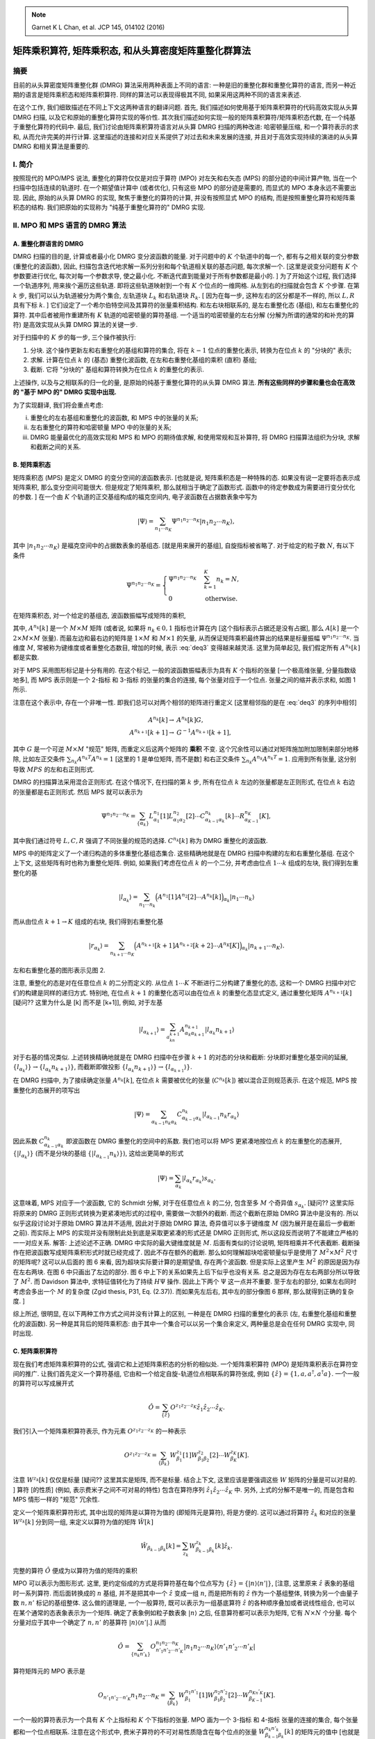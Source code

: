 
.. only:: html

    .. math::
        \renewenvironment{equation*}
        {\begin{equation}\begin{aligned}}
        {\end{aligned}\end{equation}}
        \renewcommand{\gg}{>\!\!>}
        \renewcommand{\ll}{<\!\!<}
        \newcommand{\I}{\mathrm{i}}
        \newcommand{\D}{\mathrm{d}}
        \renewcommand{\C}{\mathrm{C}}
        \newcommand{\dt}{\frac{\D}{\D t}}
        \newcommand{\E}{\mathrm{e}}
        \renewcommand{\bm}{\boldsymbol}
        \require{mediawiki-texvc}

.. note::
    Garnet K L Chan, et al. JCP 145, 014102 (2016)

矩阵乘积算符, 矩阵乘积态, 和从头算密度矩阵重整化群算法
=======================================================

摘要
----

目前的从头算密度矩阵重整化群 (DMRG) 算法采用两种表面上不同的语言: 一种是旧的重整化群和重整化算符的语言, 而另一种近期的语言是矩阵乘积态和矩阵乘积算符. 同样的算法可以表现得极其不同, 如果采用这两种不同的语言来表述.

在这个工作, 我们细致描述在不同上下文这两种语言的翻译问题. 首先, 我们描述如何使用基于矩阵乘积算符的代码高效实现从头算 DMRG 扫描, 以及它和原始的重整化算符实现的等价性. 其次我们描述如何实现一般的矩阵乘积算符/矩阵乘积态代数, 在一个纯基于重整化算符的代码中. 最后, 我们讨论由矩阵乘积算符语言对从头算 DMRG 扫描的两种改进: 哈密顿量压缩, 和一个算符表示的求和, 从而允许完美的并行计算. 这里描述的连接和对应关系提供了对过去和未来发展的连接, 并且对于高效实现持续的演进的从头算 DMRG 和相关算法是重要的.

I. 简介
-------

按照现代的 MPO/MPS 说法, 重整化的算符仅仅是对应于算符 (MPO) 对左矢和右矢态 (MPS) 的部分迹的中间计算产物, 当在一个扫描中包括连续的轨道时. 在一个期望值计算中 (或者优化), 只有这些 MPO 的部分迹是需要的, 而显式的 MPO 本身永远不需要出现. 因此, 原始的从头算 DMRG 的实现, 聚焦于重整化的算符的计算, 并没有按照显式 MPO 的结构, 而是按照重整化算符和矩阵乘积态的结构. 我们把原始的实现称为 "纯基于重整化算符的" DMRG 实现.

II. MPO 和 MPS 语言的 DMRG 算法
-------------------------------

A. 重整化群语言的 DMRG
^^^^^^^^^^^^^^^^^^^^^^

DMRG 扫描的目的是, 计算或者最小化 DMRG 变分波函数的能量. 对于问题中的 :math:`K` 个轨道中的每一个, 都有与之相关联的变分参数 (重整化的波函数), 因此, 扫描包含迭代地求解一系列分别和每个轨道相关联的基态问题, 每次求解一个. [这里是说变分问题有 :math:`K` 个参数要进行优化, 每次对每一个参数求导, 使之最小化. 不断迭代直到能量对于所有参数都是最小的. ] 为了开始这个过程, 我们选择一个轨道序列, 用来挨个遍历这些轨道. 即将这些轨道映射到一个有 :math:`K` 个位点的一维网格. 从左到右的扫描就会包含 :math:`K` 个步骤. 在第 :math:`k` 步, 我们可以认为轨道被分为两个集合, 左轨道块 :math:`L_k` 和右轨道块 :math:`R_k`. [ 因为在每一步, 这种左右的区分都是不一样的, 所以 :math:`L,R` 具有下标 :math:`k`. ] 它们设定了一个希尔伯特空间及其算符的张量乘积结构. 和左右块相联系的, 是左右重整化态 (基组), 和左右重整化的算符. 其中后者被用作重建所有 :math:`K` 轨道的哈密顿量的算符基组. 一个适当的哈密顿量的左右分解 (分解为所谓的通常的和补充的算符) 是高效实现从头算 DMRG 算法的关键一步.

对于扫描中的 :math:`K` 步的每一步, 三个操作被执行:

1. 分块. 这个操作更新左和右重整化的基组和算符的集合, 将在 :math:`k - 1` 位点的重整化表示, 转换为在位点 :math:`k` 的 "分块的" 表示;
2. 求解. 计算在位点 :math:`k` 的 (基态) 重整化波函数, 在左和右重整化基组的乘积 (直积) 基组;
3. 截断. 它将 "分块的" 基组和算符转换为在位点 :math:`k` 的重整化的表示.

上述操作, 以及与之相联系的归一化的量, 是原始的纯基于重整化算符的从头算 DMRG 算法. **所有这些同样的步骤和量也会在高效的 "基于 MPO 的" DMRG 实现中出现.**

为了实现翻译, 我们将会重点考虑:

(i)   重整化的左右基组和重整化的波函数, 和 MPS 中的张量的关系;
(ii)  左右重整化的算符和哈密顿量 MPO 中的张量的关系;
(iii) DMRG 能量最优化的高效实现和 MPS 和 MPO 的期待值求解, 和使用常规和互补算符, 将 DMRG 扫描算法组织为分块, 求解和截断之间的关系.

B. 矩阵乘积态
^^^^^^^^^^^^^

矩阵乘积态 (MPS) 是定义 DMRG 的变分空间的波函数表示. [也就是说, 矩阵乘积态是一种特殊的态. 如果没有说一定要将态表示成矩阵乘积, 那么变分空间可能很大. 但是规定了矩阵乘积, 那么就相当于确定了函数形式. 函数中的待定参数成为需要进行变分优化的参数. ] 在一个由 :math:`K` 个轨道的正交基组构成的福克空间内, 电子波函数在占据数表象中写为

.. math::
    |\Psi\rangle = \sum_{n_1 \cdots n_K} \Psi^{n_1 n_2 \cdots n_K} |n_1 n_2 \cdots n_K \rangle,

其中 :math:`|n_1n_2\cdots n_K \rangle` 是福克空间中的占据数表象的基组态. [就是用来展开的基组], 自旋指标被省略了. 对于给定的粒子数 :math:`N`, 有以下条件

.. math::
    \Psi^{n_1 n_2 \cdots n_K} = \begin{cases} \Psi^{n_1 n_2 \cdots n_K} & \sum_{k=1}^K n_k = N, \\ 0 & \text{otherwise.} \end{cases}

在矩阵乘积态, 对一个给定的基组态, 波函数振幅写成矩阵的乘积, 

.. math::
    \Psi^{n_1n_2\cdots n_K} = \sum_{\{\alpha_k\}} A_{\alpha_1}^{n_1}[1] A_{\alpha_1\alpha_2}^{n_2}[2] \cdots A_{\alpha_{K-1}}^{n_K}[K],
    :label: deq3

其中, :math:`A^{n_k}[k]` 是一个 :math:`M\times M` 矩阵 (或者说, 如果将 :math:`n_k \in {0,1}` 指标也计算在内 [这个指标表示占据还是没有占据], 那么 :math:`A[k]` 是一个 :math:`2\times M \times M` 张量). 而最左边和最右边的矩阵是 :math:`1\times M` 和 :math:`M \times 1` 的矢量, 从而保证矩阵乘积最终算出的结果是标量振幅 :math:`\Psi^{n_1n_2\cdots n_K}`. 当维度 :math:`M`, 常被称为键维度或者重整化态数目, 增加的时候, 表示 :eq:`deq3` 变得越来越灵活. 这里为简单起见, 我们假定所有 :math:`A^{n_k}[k]` 都是实数.

对于 MPS 采用图形标记是十分有用的. 在这个标记, 一般的波函数振幅表示为具有 :math:`K` 个指标的张量 [一个极高维张量, 分量指数级地多], 而 MPS 表示则是一个 2-指标 和 3-指标 的张量的集合的连接, 每个张量对应于一个位点. 张量之间的缩并表示求和, 如图 1 所示.

.. tikz::
    \node[left] at (4, 0) {$\Psi^{n_1n_2\cdots n_K} \equiv$};
    \draw[line width=5pt] (5, -1) -- (11, -1);
    \draw (5, -1) -- (5, 0) node[above] {$n_1$};
    \draw (6, -1) -- (6, 0) node[above] {$n_2$};
    \draw (7, -1) -- (7, 0);
    \draw (8, -1) -- (8, 0) node[above] {$\cdots$};
    \draw (9, -1) -- (9, 0) node[above] {$\cdots$};
    \draw (10, -1) -- (10, 0);
    \draw (11, -1) -- (11, 0) node[above] {$n_K$};
    \node[left] at (0, -1) {(i)};
    \node[left] at (0, -3) {(ii)};
    \node[left] at (4, -2) {$\sum_{\{\alpha_k\}} A_{\alpha_1}^{n_1}[1] A_{\alpha_1\alpha_2}^{n_2}[2] \cdots A_{\alpha_{K-1}}^{n_K}[K] \equiv$};
    \fill (5, -3) circle (0.2) node[below right] {$\alpha_1$};
    \fill (6, -3) circle (0.2) node[below right] {$\alpha_2$};
    \fill (7, -3) circle (0.2) node[below right] {$\cdots$};
    \fill (8, -3) circle (0.2);
    \fill (9, -3) circle (0.2) node[below right] {$\cdots$};
    \fill (10, -3) circle (0.2) node[below right] {$\alpha_{K-1}$};
    \fill (11, -3) circle (0.2);
    \draw (5, -3) -- (5, -2) node[above] {$n_1$};
    \draw (6, -3) -- (6, -2) node[above] {$n_2$};
    \draw (7, -3) -- (7, -2);
    \draw (8, -3) -- (8, -2) node[above] {$\cdots$};
    \draw (9, -3) -- (9, -2) node[above] {$\cdots$};
    \draw (10, -3) -- (10, -2);
    \draw (11, -3) -- (11, -2) node[above] {$n_K$};
    \draw (5, -3) -- (11, -3);

注意在这个表示中, 存在一个非唯一性. 即我们总可以对两个相邻的矩阵进行重定义 [这里相邻指的是在 :eq:`deq3` 的序列中相邻]

.. math::
    A^{n_k}[k] \to&\ A^{n_k}[k]G, \\
    A^{n_{k+1}}[k+1] \to&\ G^{-1} A^{n_{k+1}}[k+1],

其中 :math:`G` 是一个可逆 :math:`M\times M` "规范" 矩阵, 而重定义后这两个矩阵的 **乘积** 不变. 这个冗余性可以通过对矩阵施加附加限制来部分地移除, 比如左正交条件 :math:`\sum_{n_k} A^{n_k T}A^{n_k} = 1` [这里的 1 是单位矩阵, 而不是数] 和右正交条件 :math:`\sum_{n_k} A^{n_k}A^{n_k T} = 1`. 应用到所有张量, 这分别导致 :math:`MPS` 的左和右正则形式.

DMRG 的扫描算法采用混合正则形式. 在这个情况下, 在扫描的第 :math:`k` 步, 所有在位点 :math:`k` 左边的张量都是左正则形式, 在位点 :math:`k` 右边的张量都是右正则形式. 然后 MPS 就可以表示为

.. math::
    \Psi^{n_1n_2\cdots n_K} = \sum_{\{\alpha_k\}} L_{\alpha_1}^{n_1}[1] L_{\alpha_1\alpha_2}^{n_2}[2] \cdots
        C_{\alpha_{k-1}\alpha_k}^{n_k}[k] \cdots R_{\alpha_{K-1}}^{n_K}[K],
    
其中我们通过符号 :math:`L, C, R` 强调了不同张量的规范的选择. :math:`C^{n_k}[k]` 称为 DMRG 重整化的波函数.

MPS 中的矩阵定义了一个递归构造的多体重整化基组态集合. 这些精确地就是在 DMRG 扫描中构建的左和右重整化基组. 在这个上下文, 这些矩阵有时也称为重整化矩阵. 例如, 如果我们考虑在位点 :math:`k` 的一个二分, 并考虑由位点 :math:`1\cdots k` 组成的左块, 我们得到左重整化的基

.. math::
    |l_{\alpha_k}\rangle = \sum_{n_1\cdots n_k} \Big( A^{n_1}[1] A^{n_2}[2] \cdots A^{n_k}[k] \Big)_{\alpha_k} | n_1 \cdots n_k \rangle

而从由位点 :math:`k+1\to K` 组成的右块, 我们得到右重整化基

.. math::
    |r_{\alpha_k}\rangle = \sum_{n_{k+1}\cdots n_K} \Big( A^{n_{k+1}}[k+1] A^{n_{k+2}}[k + 2] \cdots A^{n_K}[K] \Big)_{\alpha_k} | n_{k+1} \cdots n_K \rangle.

左和右重整化基的图形表示见图 2.

.. tikz::
    \node[left] at (4, 0) {$|l_{\alpha_k}\rangle = $};
    \draw (5, -1) -- (9.5, -1) node[right] {$\alpha_k$};
    \draw (5, -1) -- (5, 0) node[above] {$|n_1\rangle$};
    \draw (6, -1) -- (6, 0) node[above] {$|n_2\rangle$};
    \draw (7, -1) -- (7, 0);
    \draw (8, -1) -- (8, 0) node[above] {$\cdots$};
    \draw (9, -1) -- (9, 0) node[above] {$|n_k\rangle$};
    \fill (5, -1) circle (0.2);
    \fill (6, -1) circle (0.2);
    \fill (7, -1) circle (0.2);
    \fill (8, -1) circle (0.2);
    \fill (9, -1) circle (0.2);
    \begin{scope}[shift={(0, -2)}]
        \node[left] at (4, 0) {$|r_{\alpha_k}\rangle = $};
        \draw (5.5, -1)  node[left] {$\alpha_k$} -- (10, -1);
        \draw (6, -1) -- (6, 0) node[above] {$|n_{k+1}\rangle$};
        \draw (7, -1) -- (7, 0) node[above] {$|n_{k+2}\rangle$};
        \draw (8, -1) -- (8, 0);
        \draw (9, -1) -- (9, 0) node[above] {$\cdots$};
        \draw (10, -1) -- (10, 0) node[above] {$|n_K\rangle$};
        \fill (6, -1) circle (0.2);
        \fill (7, -1) circle (0.2);
        \fill (8, -1) circle (0.2);
        \fill (9, -1) circle (0.2);
        \fill (10, -1) circle (0.2);
    \end{scope}

注意, 重整化的态是对在任意位点 :math:`k` 的二分而定义的. 从位点 :math:`1\cdots K` 不断进行二分构建了重整化的态, 这和一个 DMRG 扫描中对它们的构建是同样的递归方式. 特别地, 在位点 :math:`k+1` 的重整化态可以由在位点 :math:`k` 的重整化态显式定义, 通过重整化矩阵 :math:`A^{n_{k+1}}[k]` [疑问?? 这里为什么是 [k] 而不是 [k+1]], 例如, 对于左基

.. math::
    | l_{\alpha_{k+1}} \rangle = \sum_{a_kn_{k+1}} A_{\alpha_k \alpha_{k+1}}^{n_{k+1}} |l_{\alpha_k}n_{k+1}\rangle

对于右基的情况类似. 上述转换精确地就是在 DMRG 扫描中在步骤 :math:`k+1` 的对态的分块和截断: 分块即对重整化基空间的延展, :math:`\{ l_{\alpha_k} \rangle \} \to \{ l_{\alpha_k} n_{k+1} \rangle \}`, 而截断即做投影 :math:`\{ l_{\alpha_k} n_{k+1} \rangle \} \to \{ l_{\alpha_{k+1}} \rangle \}`.

在 DMRG 扫描中, 为了接续确定张量 :math:`A^{n_k}[k]`, 在位点 :math:`k` 需要被优化的张量 (:math:`C^{n_k}[k]`) 被以混合正则规范表示. 在这个规范, MPS 按重整化的态展开的项写出

.. math::
    |\Psi\rangle = \sum_{\alpha_{k-1}n_k\alpha_k} C_{\alpha_{k-1}\alpha_k}^{n_k} |l_{\alpha_{k-1}}n_k r_{\alpha_k}\rangle

因此系数 :math:`C_{\alpha_{k-1}\alpha_k}^{n_k}` 即波函数在 DMRG 重整化的空间中的系数. 我们也可以将 MPS 更紧凑地按位点 :math:`k` 的左重整化的态展开, :math:`\{|l_{\alpha_k}\rangle\}` (而不是分块的基组 :math:`\{|l_{\alpha_{k-1}}n_k\rangle\}`), 这给出更简单的形式

.. math::
    |\Psi\rangle = \sum_{\alpha_k} | l_{\alpha_k} r_{\alpha_k} \rangle s_{\alpha_k}.

这意味着, MPS 对应于一个波函数, 它的 Schmidt 分解, 对于在任意位点 :math:`k` 的二分, 包含至多 :math:`M` 个奇异值 :math:`s_{\alpha_k}`. [疑问?? 这里实际将原来的 DMRG 正则形式转换为更紧凑地形式的过程中, 需要做一次额外的截断. 而这个截断在原始 DMRG 算法中是没有的. 所以似乎这段讨论对于原始 DMRG 算法并不适用, 因此对于原始 DMRG 算法, 奇异值可以多于键维度 :math:`M` (因为展开是在最后一步截断之前). 而实际上 MPS 的实现并没有限制此处到底是采取更紧凑的形式还是 DMRG 正则形式, 所以这段反而说明了不能建立严格的一一对应关系. 解答: 上述论述不正确. DMRG 中实际的最大键维度就是 :math:`M`. 后面有类似的讨论说明, 矩阵相乘并不代表截断. 截断操作在把波函数写成矩阵乘积形式时就已经完成了. 因此不存在额外的截断. 那么如何理解超块哈密顿量似乎是使用了 :math:`M^2 \times M^2` 尺寸的矩阵呢? 这可以从后面的 图 6 来看, 因为超块实际要计算的是期望值, 存在两个波函数. 但是实际上这里产生 :math:`M^2` 的原因是因为存在左右两块. 在图 6 中只画出了左边的部分. 图 6 中上下的关系如果先上后下似乎也没有关系. 总之是因为存在左右两部分所以导致了 :math:`M^2`. 而 Davidson 算法中, 求特征值转化为了持续 :math:`H\Psi` 操作. 因此上下两个 :math:`\Psi` 这一点并不重要. 至于左右的部分, 如果左右同时考虑会多出一个 :math:`M` 的复杂度 (Zgid thesis, P31, Eq. (2.37)). 而如果先左后右, 其中左的部分像图 6 那样, 那么就得到正确的复杂度. ]

综上所述, 很明显, 在以下两种工作方式之间并没有计算上的区别, 一种是在 DMRG 扫描的重整化的表示 (左, 右重整化基组和重整化的波函数). 另一种是其背后的矩阵乘积态: 由于其中一个集合可以以另一个集合来定义, 两种量总是会在任何 DMRG 实现中, 同时出现.

C. 矩阵乘积算符
^^^^^^^^^^^^^^^

现在我们考虑矩阵乘积算符的公式, 强调它和上述矩阵乘积态的分析的相似处. 一个矩阵乘积算符 (MPO) 是矩阵乘积表示在算符空间的推广. 让我们首先定义一个算符基组, 它由和一个给定自旋-轨道位点相联系的算符张成, 例如 :math:`\{ \hat{z} \} = \{ 1, a, a^\dagger, a^\dagger a \}`. 一个一般的算符可以写成展开式

.. math::
    \hat{O} = \sum_{\{ \hat{z} \}} O^{z_1z_2\cdots z_K} \hat{z}_1 \hat{z}_2 \cdots \hat{z}_K.

我们引入一个矩阵乘积算符表示, 作为元素 :math:`O^{z_1z_2\cdots z_K}` 的一种表示

.. math::
    O^{z_1z_2\cdots z_K} = \sum_{\{ \beta_k \}} W_{\beta_1}^{z_1} [1] W_{\beta_1\beta_2}^{z_2} [2] \cdots W_{\beta_K}^{z_K} [K].

注意 :math:`W^{z_k}[k]` 仅仅是标量 [疑问?? 这里其实是矩阵, 而不是标量. 结合上下文, 这里应该是要强调这些 :math:`W` 矩阵的分量是可以对易的. ] 算符 [的性质] (例如, 表示费米子之间不可对易的特性) 包含在算符序列 :math:`\hat{z}_1\hat{z}_2\cdots \hat{z}_K` 中. 另外, 上式的分解不是唯一的, 而是包含和 MPS 情形一样的 "规范" 冗余性.

定义一个矩阵乘积算符形式, 其中出现的矩阵是以算符为值的 (即矩阵元是算符), 将是方便的. 这可以通过将算符 :math:`\hat{z}_k` 和对应的张量 :math:`W^{z_k}[k]` 分到同一组, 来定义以算符为值的矩阵 :math:`\hat{W}[k]`

.. math::
    \hat{W}_{\beta_{k-1}\beta_k}[k] = \sum_{z_k} W_{\beta_{k-1}\beta_k}^{z_k}[k]\hat{z}_k.

完整的算符 :math:`\hat{O}` 便成为以算符为值的矩阵的乘积

.. math::
    \hat{O} = \hat{W}[1]\hat{W}[2]\hat{W}[K].
    :label: deq15

MPO 可以表示为图形形式. 这里, 更约定俗成的方式是将算符基在每个位点写为 :math:`\{ \hat{z} \} = \{ |n\rangle\langle n'| \}`, [注意, 这里原来 :math:`\hat{z}` 表象的基组时一系列算符. 而后面转换成的 :math:`n` 基组, 并不是把其中一个 :math:`\hat{z}` 变成一组 :math:`n`, 而是把所有的 :math:`\hat{z}` 作为一个基组整体, 转换为另一个由量子数 :math:`n,n'` 标记的基组整体. 这么做的道理是, 一个一般算符, 既可以表示为一组基底算符 :math:`\hat{z}` 的各种顺序叠加或者说线性组合, 也可以在某个通常的态表象表示为一个矩阵. 确定了表象例如粒子数表象 :math:`|n\rangle` 之后, 任意算符都可以表示为矩阵, 它有 :math:`N \times N` 个分量. 每个分量对应于其中一个确定了 :math:`n, n'` 的基算符 :math:`|n\rangle\langle n'|`.] 从而

.. math::
    \hat{O} = \sum_{\{n_k n'_k \} }O_{n'_1n'_2\cdots n'_K}^{n_1n_2\cdots n_K} |n_1n_2\cdots n_K\rangle \langle n'_1n'_2\cdots n'_K|

算符矩阵元的 MPO 表示是

.. math::
    O_{n'_1n'_2\cdots n'_K}{n_1n_2\cdots n_K} = \sum_{\{\beta_k\}} W_{\beta_1}^{n_1n'_1}[1] W_{\beta_1\beta_2}^{n_2n'_2}[2] \cdots
        W_{\beta_{K-1}}^{n_Kn'_K}[K].

一个一般的算符表示为一个具有 :math:`K` 个上指标和 :math:`K` 个下指标的张量. MPO 画为一个 3-指标 和 4-指标 张量的连接的集合, 每个张量都和一个位点相联系. 注意在这个形式中, 费米子算符的不可对易性质隐含在每个位点的张量 :math:`W_{\beta_{k-1}\beta_k}^{n_k n'_k}[k]` 的矩阵元的值中 [也就是说, 算符的不可对易性通过张量以 :math:`n` 指标的矩阵的不可对易性体现. ]

和 MPS 的情形类似, MPO 张量基于一个位点的二分定义多体算符的集合. 例如, 对于一个分割形成的包含位点 :math:`1\cdots k` 的左块, 我们定义对应的左算符 :math:`\hat{O}_{\beta_k}^L`

.. math::
    \hat{O}_{\beta_k}^L = \Big( \hat{W}[1] \hat{W}[2] \cdots \hat{W}[k] \Big)_{\beta_k}

而对于包含位点 :math:`k+1 \cdots K` 的右块, 我们定义右算符的集合 :math:`\hat{O}_{\beta_k}^R`

.. math::
    \hat{O}_{\beta_k}^R = \Big( \hat{W}[k+1] \hat{W}[k+2]\cdots \hat{W}[K]\Big)_{\beta_k}

利用左和右算符的集合, 对于任意分割的完整算符可以写成

.. math::
    \hat{O} = \sum_{\beta_k} \hat{O}_{\beta_k}^L \hat{O}_{\beta_k}^R.
    :label: deq20

注意, MPO 的键维度, 对于在位点 :math:`k` 的分割, 等于基于 :math:`\beta` 的求和中的项的数目.

对于上述的一个算符在位点 :math:`k` 的左右分解, 和在一个 DMRG 扫描中在第 :math:`k` 步的对一个算符的左右分解是完全同构的. 特别地, 重整化的左块算符 :math:`\bm{O}_{\beta_k}^L` 和重整化的右块算符 :math:`\bm{O}_{\beta_k}^R`, 在第 :math:`k` 步, 对应于 :math:`\hat{O}_{\beta_k}^L` 和 :math:`\hat{O}_{\beta_k}^R` 在左和右重整化基组的投影

.. math::
    [\bm{O}_{\beta_k}^L]_{\alpha_k \alpha'_k} =&\ \langle l_{\alpha_k} | \hat{O}_{\beta_k}^L | l_{\alpha'_k} \rangle, \\
    [\bm{O}_{\beta_k}^R]_{\alpha_k \alpha'_k} =&\ \langle r_{\alpha_k} | \hat{O}_{\beta_k}^R | r_{\alpha'_k} \rangle
    :label: deq21

这些重整化的左和右块算符, 当然, 是在纯基于重整化算符的 DMRG 实现中的主要计算中间量, 并且在一个基于 MPO 的实现中扮演同样的角色. 而一个算符的左右分解和重整化的左块和右块算符之间的关系, 在图 4 中显示. 我们将在 II E 重新回到他们在高效计算中扮演的角色的讨论.

.. tikz::
    \node[left] at (-2, 0) {$\hat{O} = $};
    \fill (0, 0) circle (0.2);
    \fill (1, 0) circle (0.2);
    \fill (2, 0) circle (0.2);
    \fill (3, 0) circle (0.2);
    \draw (0, 0) -- (3.5, 0) node[right] {$\beta_k$};
    \draw (0, -0.5) node[below] {$\langle n'_1|$} -- (0, 0.5) node[above] {$|n_1\rangle$};
    \draw (1, -0.5) node[below] {$\langle n'_2|$} -- (1, 0.5) node[above] {$|n_2\rangle$};
    \draw (2, -0.5) node[below] {$\cdots$} -- (2, 0.5) node[above] {$\cdots$};
    \draw (3, -0.5) node[below] {$\langle n'_k|$} -- (3, 0.5) node[above] {$|n_k\rangle$};
    \draw [decorate,decoration={brace,amplitude=10pt}] (3.5, -1.3) -- (0, -1.3) node[midway, below, yshift=-10pt]
        {$\sum_{\beta_k} \hat{O}_{\beta_k}^L$};
    \node[below] at (5, -2) {$\otimes$};
    \begin{scope}[shift={(6, 0)}]
        \fill (0, 0) circle (0.2);
        \fill (1, 0) circle (0.2);
        \fill (2, 0) circle (0.2);
        \draw (-0.5, 0) node[left] {$\beta_k$} -- (2, 0) ;
        \draw (0, -0.5) node[below] {$\langle n'_{k+1}|$} -- (0, 0.5) node[above] {$|n_{k+1}\rangle$};
        \draw (1, -0.5) node[below] {$\cdots$} -- (1, 0.5) node[above] {$\cdots$};
        \draw (2, -0.5) node[below] {$\langle n'_K|$} -- (2, 0.5) node[above] {$|n_K\rangle$};
    \draw [decorate,decoration={brace,amplitude=10pt}] (2, -1.3) -- (-0.5, -1.3) node[midway, below, yshift=-10pt]
        {$\hat{O}_{\beta_k}^R$};
    \end{scope}

.. tikz::
    \draw (0, 1) -- (3.6, 1) node[right] {$\alpha_k$};
    \draw (0, 0) -- (3.6, 0) node[right] {$\beta_k$};
    \draw (0, -1) -- (3.6, -1) node[right] {$\alpha'_k$};
    \draw (8, 1) -- (5.4, 1) node[left] {$\alpha_k$};
    \draw (8, 0) -- (5.4, 0) node[left] {$\beta_k$};
    \draw (8, -1) -- (5.4, -1) node[left] {$\alpha'_k$};
    \foreach \x in {0,...,3,6,7,8} {
        \draw (\x, 1) -- (\x, -1);
        \foreach \y in {1,0, -1} {
            \fill (\x, \y) circle (0.2);
        }
    }
    \node[below] at (1.5, -2) {$[\bm{O}_{\beta_k}^L]_{\alpha_k\alpha'_k}$};
    \node[below] at (6.5, -2) {$[\bm{O}_{\beta_k}^R]_{\alpha_k\alpha'_k}$};

对于一个给定的分割, 左和右算符显式地和在相邻分割的左和右算符相联系. 例如, 对左算符, 我们有

.. math::
    \hat{O}^L_{\beta_k} = \sum_{\beta_{k-1}} \hat{O}_{\beta_{k-1}}^L \hat{W}_{\beta_{k-1}\beta_k}[k],

其中, 我们可以将上式解释为一个矢量-矩阵乘积, 其中矢量是以算符为值的行矢量 :math:`\hat{O}^L` 而矩阵是以算符为值的矩阵 :math:`\hat{W}[k]`. [这里按照这个解释 :math:`\beta` 就是矩阵或者矢量的分量指标. ] 类似地, 对于右算符, 我们有

.. math::
    \hat{O}_{\beta_{k-1}}^R = \sum_{\beta_k} \hat{W}_{\beta_{k-1}\beta_k}[k] \hat{O}_{\beta_k}^R
    :label: deq23

它可以被视为矩阵-矢量乘积. 以上两式显式定义了将一个包含许多位点的块, 例如 :math:`1\cdots k-1`, 和一个相邻的块, 例如包含位点 :math:`1\cdots k` 的块, 相联系的递推规则. 这个过程递推地构建左和右算符, 在接续的块上. 这和 DMRG 扫描中逐位点的的分块过程是同构的. 唯一的区别是 上式中的算符 :math:`\hat{O}^R_{\beta_k}` 替换为了它们的矩阵表示 :math:`\bm{O}_{\beta_k}^R`. 因此我们将这些递推规则称为 "分块规则". 正如将在 II E 节提到的, 为了高效计算特征值, 我们应该事实上采用重整化算符 (即算符的矩阵表示) 正如在 DMRG 扫描中的那样. 而不是裸算符本身, 在分块过程中.

通常, 为了解释的目的, 以稍微不同的形式写出 :eq:`deq20` 中算符 :math:`\hat{O}` 的左右分解是方便的

.. math::
    \hat{O} = \hat{O}^{L_k} \otimes \hat{1}^{R_k} + \hat{1}^{L_k} \otimes \hat{O}^{R_k} + \sum_{\beta_k} \hat{o}_{\beta_k}^{L_k}
        \hat{o}_{\beta_k}^{R_k}.
    :label: deq24

我们引入了三种左和右算符项: 恒等算符 (:math:`\hat{1}^{L_k}` 或 :math:`\hat{1}^{R_k}`), 限制于作用于左或右块内部的位点的算符 :math:`\hat{O}` (:math:`\hat{O}^{L_k}` 或者 :math:`\hat{O}^{R_k}`), 以及表示在分块 :math:`k` 中表示左和右位点相互作用的项 (分别是 :math:`\hat{o}_{\beta_k}^{L_k}, \hat{o}_{\beta_k}^{R_k}`). [这里暗示了不存在和当前块所包含节点毫无关系的节点之间相互作用的项] 既然存在 3 种项, 那么在分块规则中出现的矩阵和矢量就有 :math:`(3\times 3)` 和 :math:`(3\times 1)` (或者 :math:`(1\times 3)`) 的分块结构 [这里是说分块结构, 而不是表示矩阵本身只有 3 个矩阵元]. 例如, :eq:`deq23` 成为

.. math::
    \begin{pmatrix} \hat{O}^{R_k} \\ \hat{o}^{R_k}_{\beta_k} \\ \hat{1}^{R_k} \end{pmatrix}
        = \begin{pmatrix} \hat{1}^k & \hat{C}^k & \hat{O}^k \\ 0 & \hat{A}^k & \hat{B}^k \\ 0&0& \hat{1}^k \end{pmatrix}
          \begin{pmatrix} \hat{O}^{R_{k+1}} \\ \hat{o}^{R_{k+1}}_{\beta_{k+1}} \\ \hat{1}^{R_{k+1}}\end{pmatrix}
    :label: deq25

[疑问?? 以上是原始的式子, 但是似乎是不正确的. 注意 :eq:`deq23` 本身描述的是 :math:`[k-1] = k [ k ]`, 而上式是 :math:`[k] = k [ k + 1]`, 很明显不一致. 关键问题在于, 按定义 :math:`L_k, R_k` 是围绕 :math:`k` 点的二分, 而 :math:`L_k` 包括位点 :math:`k`, :math:`R_k` 不包括位点 :math:`k`. 改写后如下]

.. math::
    \begin{pmatrix} \hat{O}^{R_{k-1}} \\ \hat{o}^{R_{k-1}}_{\beta_{k-1}} \\ \hat{1}^{R_{k-1}} \end{pmatrix}
        = \begin{pmatrix} \hat{1}^k & \hat{C}^k & \hat{O}^k \\ 0 & \hat{A}^k & \hat{B}^k \\ 0&0& \hat{1}^k \end{pmatrix}
          \begin{pmatrix} \hat{O}^{R_k} \\ \hat{o}^{R_k}_{\beta_k} \\ \hat{1}^{R_k}\end{pmatrix}

其中 :math:`\hat{O}^k` 的上标表示算符作用于位点 :math:`k`.

[注意, 上式的分块结构我们只需要解释 :math:`0` 和 :math:`1` 的项, 其他项都是一般形式的待定系数. 首先, :math:`\hat{O}^{R_{k+1}}` 为只包含 :math:`>k+1` 位点之间相互作用的算符, 而 :math:`\hat{O}^{R_{k}}` 为只包含 :math:`>k` 位点之间相互作用的算符, :math:`>k+1` 当然满足 :math:`>k`, 因此这个算符 (作为最小的集合) 应该直接拓展. 第二行, :math:`\hat{o}^{R_k}_{\beta_k}` 为包含 :math:`\leq k` 位点和 :math:`>k` 位点之间相互作用的算符, 而 :math:`\hat{O}^{R_{k+1}}` 为只包含 :math:`>k+1` 位点之间相互作用的算符, 它们之间没有任何联系, 因此第二行第一列矩阵元为 0. 第三行恒等元有两个零很好理解. 但是 :math:`\hat{o}^{R_{k+1}}_{\beta_{k+1}}` 是包含 :math:`\leq k+1` 位点和 :math:`>k+1` 位点之间相互作用的算符, 它既可能是 :math:`k` 位点和 :math:`>k+1` 位点之间相互作用, 因此应该归到等号左边的 :math:`\hat{O}^{R_k}`, 也可能是 :math:`<k` 位点和 :math:`>k+1` 位点之间相互作用. 因此具体操作的时候, 对这些算符的分块规则还要依据具体相互作用的项涉及的位点逐项处理, 而不能仅依据这里的 3 类写出统一的公式. ]

综上所述, 我们发现, 我们发现在 DMRG 扫描中通过分块规则构建左右算符分解, 和构建显式的 MPO 所需的操作是同构的; 唯一的不同是显式算符被算符矩阵取代, 这对于期望值的高效计算是必要的.

D. 量子化学哈密顿量的 MPO 表示
^^^^^^^^^^^^^^^^^^^^^^^^^^^^^^

基于前面阐述的标准 DMRG 算法中从头算哈密顿量的高效左右分解和分块规则, 以及它们和 MPO 张量 :math:`\hat{W}[k]` 的同构性, 我们现在可以容易地识别量子化学哈密顿量的高效 MPO 表示.

从头算哈密顿量写为

.. math::
    \hat{H} = \sum_{pq} t_{pq} a_p^\dagger a_q + \frac{1}{2} \sum_{pqrs} v_{pqrs} a_p^\dagger a_q^\dagger a_r a_s

其中省略了自旋指标, 并且 :math:`v_{pqrs} = \langle pq|sr \rangle = v_{qpsr}`. 指标的求和并没有限制, 因此, 对一个有 :math:`K` 个位点的系统, 指标从 :math:`1\cdots K`.

为了得到 MPO 表示, 我们首先确认哈密顿量的左右分解, [在位点 :math:`k` 进行左右分解. 注意 :math:`H` 如果写成矩阵现在是 :math:`2^K \times 2^K` 分量的. ] 即

.. math::
    \hat{H} = \hat{H}^{L_k} \otimes \hat{1}^{R_k} + \hat{1}^{L_k} \otimes \hat{H}^{R_k} + \sum_{\alpha_k} \hat{h}_{\alpha_k}^{L_k}
        \hat{h}_{\alpha_k}^{R_k}

[疑问?? 为什么这里的 :math:`\alpha_k` 指标到后面没有了? 这里的 :math:`\alpha_k` 和算符的不可对易性无关. 因此不是物理指标. 但是它表示的是物理指标之间的联系. 可以理解为, 物理指标被强行分为两个子空间. 这两个子空间之间的联系由 :math:`\alpha` 指标表示. 如果两个算符都理解为在全物理指标空间作用, 即写成完整矩阵形式, 那么这里只需要算符相乘, 而不需要任何的附加的 :math:`\alpha` 指标. 也就是说, 当 :math:`\alpha` 存在时, 所联系的两个算符都是在子空间表示. 结合 GKL MPS 讲座理解, 这里的 :math:`\alpha` 是键指标, 键指标表示在做左右分解的时候, 所需求和的项数. 所以这里的 :math:`\alpha` 指标在后面对应于 :math:`pq` 指标的求和. 它们都代表了求和的项数, 也就是键指标的取值个数. ]

其中左右哈密顿量显式写出是

.. math::
    \hat{H}^{L_k} =&\ \sum_{pq\in L_k} t_{pq} a_p^\dagger a_q + \frac{1}{2} \sum_{pqrs\in L_k} v_{pqrs} a_p^\dagger a_q^\dagger a_r a_s, \\
    \hat{H}^{R_k} =&\ \sum_{pq\in R_k} t_{pq} a_p^\dagger a_q + \frac{1}{2} \sum_{pqrs\in R_k} v_{pqrs} a_p^\dagger a_q^\dagger a_r a_s,

其中 :math:`L_k` 包括指标 :math:`1\cdots k` (左边的位点形成的块), 而 :math:`R_k` 包括指标 :math:`k+1 \cdots K`.

算符 :math:`\hat{h}_{\alpha_k}^{L_k}` 和 :math:`\hat{h}_{\alpha_k}^{R_k}` 描述左块和右块位点之间的相互作用. 尽管这些算符并没有唯一确定 (只有 :math:`\sum_{\alpha_k} \hat{h}_{\alpha_k}^{L_k} \hat{h}_{\alpha_k}^{R_k}` 需要保持不变), 标准从头算 DMRG 中对量子化学哈密顿量的左右分解提供了一个高效的和方便的集合. 在这个选择下, 这其中的一些算符是与电子积分相联系的 (辅助算符), 而另一些算符不是 (常规算符). 采用引用 6(2002) 和 7(2004) 的标记 (参见上述引用的附录) 我们可以写下哈密顿量的常规/辅助算符分解

.. math::
    \hat{H} =&\ \hat{H}^{L_k} \otimes \hat{1}^{R_k} + \hat{1}^{L_k} \otimes \hat{H}^{R_k} \\
        &\ + \frac{1}{2} \Big( \sum_{p\in L_k} a_p^\dagger \hat{S}_p^{R_k} + h.c. + \sum_{p\in R_k} a_p^\dagger \hat{S}_p^{L_k} + h.c. \Big) \\
        &\ + \frac{1}{2} \Big( \sum_{pq\in L_k} \hat{A}_{pq}^{L_k} \hat{P}_{pq}^{R_k} + h.c. \Big) \\
        &\ - \frac{1}{2} \Big( \sum_{pq\in L_k} \hat{B}_{pq}^{L_k} \hat{Q}_{pq}^{R_k} + h.c. \Big)
    :label: deq30

其中各种算符定义如下

.. math::
    \hat{S}_p^{L_k/R_k} =&\ \sum_{q\in L_k/R_k} t_{pq}a_q + \sum_{qrs \in L_k/R_k} w_{pqrs} a_q^\dagger a_r a_s \\
    \hat{A}_{pq} =&\ a_p^\dagger a_q^\dagger, \\
    \hat{B}_{pq} =&\ a_p^\dagger a_q, \\
    \hat{P}_{pq}^{R_k} =&\ \sum_{rs\in R_k} v_{pqrs} a_r a_s, \\
    \hat{Q}_{pq}^{R_k} =&\ \sum_{rs \in R_k} \frac{1}{2} x_{prqs} a_r^\dagger a_s = \sum_{rs \in R_k} w_{prqs} a_r^\dagger a_s,

其中

.. math::
    w_{pqrs} =&\ v_{pqrs} - v_{qprs} = v_{pqrs} - v_{pqsr},  \\
    x_{pqrs} =&\ v_{pqrs} - v_{qprs} - v_{pqsr} + v_{qpsr} = 2 w_{pqrs}

[这里的关键是将指标 :math:`pqrs` 按照所属左块还是右块进行分类. 首先考虑第一项动能项. 只有两个指标 :math:`pq`. 如果 :math:`pq` 全部属于左边或全部属于右边, 则已经包含在 :math:`1\otimes` 的形式之内, 不需再考虑. 而一左一右的情况, 对动能项, 这成为上面定义的 :math:`S` 算符的一部分. 注意 :math:`H` 展开式第二项前面有 :math:`1/2`, 而原始展开式没有这个系数. 实际上 :math:`(a_p^\dagger a_q)^\dagger = a_q^\dagger a_p`, 相当于 :math:`p,q` 的左右归属交换. 因此第二行第一项是 :math:`p` 左 :math:`q` 右, 而第三项是 :math:`p` 右 :math:`q` 左, 两个厄米共轭则重复了一次, 然后和前面系数 :math:`1/2` 抵消, 刚好等于原始的动能项. ]

[再看双电子积分部分. 先考虑 :math:`pqrs` 中有一个在左, 三个在右的情况. 这些项为 (利用费米子反对易关系 :math:`\{ a_p^\dagger, a_q^\dagger \} = 0`)]

.. math::
    &\ \frac{1}{2}\sum_{p\in L, qrs \in R} v_{pqrs} a_p^\dagger a_q^\dagger a_r a_s
    + \frac{1}{2}\sum_{q\in L, prs \in R} v_{pqrs} a_p^\dagger a_q^\dagger a_r a_s
    + \frac{1}{2}\sum_{r\in L, pqs \in R} v_{pqrs} a_p^\dagger a_q^\dagger a_r a_s
    + \frac{1}{2}\sum_{s\in L, pqr \in R} v_{pqrs} a_p^\dagger a_q^\dagger a_r a_s \\
    =&\ \Big( \frac{1}{2}\sum_{p\in L, qrs \in R} v_{pqrs} a_p^\dagger a_q^\dagger a_r a_s
    + \frac{1}{2}\sum_{q\in L, prs \in R} v_{pqrs} a_p^\dagger a_q^\dagger a_r a_s \Big) + h.c. \\
    =&\ \Big( \frac{1}{2}\sum_{p\in L, qrs \in R} v_{pqrs} a_p^\dagger a_q^\dagger a_r a_s
    - \frac{1}{2}\sum_{q\in L, prs \in R} v_{pqrs} a_q^\dagger a_p^\dagger a_r a_s \Big) + h.c. \\
    =&\ \Big( \frac{1}{2}\sum_{p\in L, qrs \in R} v_{pqrs} a_p^\dagger a_q^\dagger a_r a_s
    - \frac{1}{2}\sum_{p\in L, qrs \in R} v_{qprs} a_p^\dagger a_q^\dagger a_r a_s \Big) + h.c. \\
    =&\ \frac{1}{2}\sum_{p\in L, qrs \in R} (v_{pqrs} - v_{qprs}) a_p^\dagger a_q^\dagger a_r a_s + h.c.

[ 而令最后一个等式括号中的为 :math:`w`. 这就解释了 :math:`S` 项的定义. 然后考虑如果是两个产生算符同时在左或同时在右的情况. 一共两种情况: 两个产生在左, 两个湮灭在右. 或者两个产生在右, 两个湮灭在左. 而第二种情况是第一种情况的共轭. 因此解释了第三行. 最后一种情况是, 一个产生在左, 一个产生在右. 如下 (注意, 如果交换的两个基元算符, 一个产生一个湮灭, 而且还是同一个位点, 则不反对易. 但是如果这两个基元算符一个在左, 一个在右, 则一定不是同一个位点, 一定反对易.) ]

.. math::
    &\ \frac{1}{2}\sum_{pr\in L, qs \in R} v_{pqrs} a_p^\dagger a_q^\dagger a_r a_s
    + \frac{1}{2}\sum_{ps\in L, qr \in R} v_{pqrs} a_p^\dagger a_q^\dagger a_r a_s
    + \frac{1}{2}\sum_{qr\in L, ps \in R} v_{pqrs} a_p^\dagger a_q^\dagger a_r a_s
    + \frac{1}{2}\sum_{qs\in L, pr \in R} v_{pqrs} a_p^\dagger a_q^\dagger a_r a_s \\
    =&\ - \frac{1}{2}\sum_{pr\in L, qs \in R} v_{pqrs} a_p^\dagger a_r a_q^\dagger  a_s
    + \frac{1}{2}\sum_{ps\in L, qr \in R} v_{pqrs} a_p^\dagger a_s a_q^\dagger a_r
    + \frac{1}{2}\sum_{qr\in L, ps \in R} v_{pqrs} a_p^\dagger a_s a_q^\dagger a_r
    - \frac{1}{2}\sum_{qs\in L, pr \in R} v_{pqrs} a_p^\dagger a_r a_q^\dagger  a_s \\
    =&\ - \frac{1}{2}\sum_{pq\in L, rs \in R} v_{prqs} a_p^\dagger a_q a_r^\dagger  a_s
    + \frac{1}{2}\sum_{pq\in L, rs \in R} v_{prsq} a_p^\dagger a_q a_r^\dagger a_s
    + \frac{1}{2}\sum_{rs\in L, pq \in R} v_{prsq} a_p^\dagger a_q a_r^\dagger a_s
    - \frac{1}{2}\sum_{pq\in L, sr \in R} v_{sqrp} a_s^\dagger a_r a_q^\dagger  a_p \\
    =&\ - \frac{1}{2}\sum_{pq\in L, rs \in R} v_{prqs} a_p^\dagger a_q a_r^\dagger  a_s
    + \frac{1}{2}\sum_{pq\in L, rs \in R} v_{prsq} a_p^\dagger a_q a_r^\dagger a_s
    + \frac{1}{2}\sum_{rs\in L, pq \in R} v_{prsq} a_r^\dagger a_s a_p^\dagger a_q
    - \frac{1}{2}\sum_{pq\in L, sr \in R} v_{sqrp} a_q^\dagger a_p a_s^\dagger a_r  \\
    =&\ - \frac{1}{2}\sum_{pq\in L, rs \in R} v_{prqs} a_p^\dagger a_q a_r^\dagger  a_s
    + \frac{1}{2}\sum_{pq\in L, rs \in R} v_{prsq} a_p^\dagger a_q a_r^\dagger a_s
    + \frac{1}{2}\sum_{pq\in L, rs \in R} v_{rpqs} a_p^\dagger a_q a_r^\dagger a_s
    - \frac{1}{2}\sum_{pq\in L, sr \in R} v_{rpsq} a_p^\dagger a_q a_r^\dagger a_s

[其中]

.. math::
    - v_{prqs} + v_{prsq} + v_{rpqs} - v_{rpsq} = v_{prsq} - v_{prqs} - v_{rpsq} + v_{rpqs} = w_{prsq} + w_{rpqs} = 2 w_{prsq} = x_{prsq}

[而按照 :math:`w` 定义, :math:`w_{prqs} = -w_{prsq}`. 因此这解释了 :math:`H` 最后一行前面的负号. 注意上面的计算也是列出了一个产生在左, 一个产生在右的所有情况. 其厄米共轭也是属于一个产生在左, 一个产生在右的情况, 因此 :math:`H` 最后一行加上厄米共轭, 等于多算了一次, 这解释了 :math:`Q` 的定义中多出的 :math:`\frac{1}{2}`.]

在上面的公式中, 双指标辅助算符被选择为仅定义在右块的位点. 为了效率的考虑, 也可能采用其他的分解方式, 其中辅助算符的集合可能同时定义在左块和右块. 例如, 在一个 DMRG 扫描中, 当用于二分的位点 :math:`k` 从 :math:`1` 移到 :math:`K`, 块 :math:`L_k` 的尺寸会增加, 那么在对常规/辅助双指标算符的求和中, 项的数目也会增加. 因此, 对于 :math:`k>K/2`, 高效的 DMRG 扫描实现会切换到一个双指标辅助算符选择为定义在左块位点的表示. [疑问?? 如果求和时针对左块, 当移到右边时, 确实左块的尺寸增加了, 可以通过左右交换来减少求和尺寸. 但是在 :math:`S,P,Q` 算符的定义中, 存在对另一块的求和. 当左右交换后, 这些对另一块的求和的项数也会增加. 为什么不关心这里求和项数的增加? 似乎是因为这些求和可以通过递推从而每次只需要更新一点点? ] 此外, 可以利用费米子对称性 (例如 :math:`B_{pq} = -B^\dagger_{qp}` , 对 :math:`p>q`).

从对 :math:`pq` 两个指标的求和可以看出, 很明显, :eq:`deq30` 中出现的项的数目是 :math:`O(K^2)`, 因此哈密顿量的 MPO 表示中总的键维度是 :math:`O(K^2)`. 在键维度 :math:`O(K^2)` 中的常数因子依赖于分解常规和辅助算符的特定选择, 以及积分如何分布. 在附录中一些例子被显式算出. 例如, 图 10 显示可以通过在中间节点 :math:`k = K/2` 时的左右辅助算符之间切换来最小化键维度, 正如上面讨论的那样.

在之前解释过, MPO 的矩阵 :math:`\hat{W}[k]` 编码了将某个二分的左/右算符带到相邻位点的二分的分块规则. 对于上述的常规/辅助算符的选择, 分块规则可以在原始的 DMRG 量子化学算法描述中找到, 例如可以参考引用 7 附录中的 (A1) - (A10) 式, 从那些规则我们可以读出 :eq:`deq25` 中的 :math:`\hat{A}, \hat{B}, \hat{C}`. 例如, 从前一个二分中构建算符 :math:`\hat{P}_{pq}^{R_k}` 的规则, 在引用 7 (A7) 式给出 [疑问?? 这里后面结合引用 7 再仔细推导一下. 下面的式子中 :math:`v` 写成了 :math:`w` 但是结合前面 :math:`P` 的定义和引用中的式子可以知道这里实际是 :math:`v`. 另外结合 :eq:`deq25` 的修正知下式中关于 :math:`k, k + 1` 的递推关系也有问题. 修正后为]

.. math::
    \hat{P}_{pq}^{R_{k-1}} = \hat{1}^k \otimes \hat{P}_{pq}^{R_k} + \hat{P}_{pq}^k \otimes \hat{1}^{R_k}
        + \sum_{s \in R_k} v_{pqrs} a_k \otimes a_s

[]

其中我们采用了如下事实, 联系 :math:`R_k` 和 :math:`R_{k+1}` 的额外位点具有指标 :math:`k`, [疑问?? 实际上应该是 联系 :math:`R_{k-1}` 和 :math:`R_k` 的额外位点具有指标 :math:`k`] 而 :math:`\hat{1}^k, \hat{P}_{pq}^k, a_k` 表示在位点 :math:`k` 定义的对应算符. 上式的分块规则对应于 :eq:`deq25` 中的矩阵-矢量乘积

.. math::
    \begin{pmatrix} \vdots \\ \vdots \\ \hat{P}_{pq}^{R_k} \\ \vdots \end{pmatrix}
        = \begin{pmatrix} \vdots & \vdots & \vdots & \vdots \\ \vdots & \vdots & \vdots & \vdots \\ \vdots & \hat{A}_0 & \hat{A}_1 & \hat{B} \\
            \vdots & \vdots & \vdots & \vdots \end{pmatrix}
            \begin{pmatrix} \vdots \\ a_n \\ \hat{P}_{pq}^{R_{k+1}} \\ 1 \end{pmatrix}
    :label: deq37

其中对应关系为 :math:`\hat{A} = (\hat{A}_0, \hat{A}_1), \hat{o}_{\alpha_{k+1}}^{R_{k+1}} = (a_n, \hat{P}_{pq}^{R_{k+1}}).` :math:`\hat{A}_0` 具有元素 :math:`[\hat{A}_0]_{pq,s} = v_{pqks} a_k`, :math:`\hat{A}_1` 是单位矩阵, 而 :math:`\hat{B}` 是对角矩阵, 对角元是 :math:`\hat{P}_{pq}^k`.

[上式也有类似地递推指标问题. 修正后为]

.. math::
    \begin{pmatrix} \vdots \\ \vdots \\ \hat{P}_{pq}^{R_{k-1}} \\ \vdots \end{pmatrix}
        = \begin{pmatrix} \vdots & \vdots & \vdots & \vdots \\ \vdots & \vdots & \vdots & \vdots \\ \vdots & \hat{A}_0 & \hat{A}_1 & \hat{B} \\
            \vdots & \vdots & \vdots & \vdots \end{pmatrix}
            \begin{pmatrix} \vdots \\ a_s \\ \hat{P}_{pq}^{R_k} \\ \hat{1}^{R_k} \end{pmatrix}

[其中对应关系为 :math:`\hat{A} = (\hat{A}_0, \hat{A}_1), \hat{o}_{\alpha_k}^{R_k} = (a_s, \hat{P}_{pq}^{R_k}).` :math:`\hat{A}_0` 具有元素 :math:`[\hat{A}_0]_{pq,s} = v_{pqks} a_k`, :math:`\hat{A}_1` 是单位矩阵, 而 :math:`\hat{B}` 是对角矩阵, 对角元是 :math:`\hat{P}_{pq}^k`.]

在原始 DMRG 算法中使用的算符的分块规则因此显式地执行了 MPO 中 :math:`\hat{W}[k]` 的矩阵-矢量乘法, 以一种逐元素的方式.

最后, 我们指出, Keller 等人在引用 64 中采用的方法, 称为 **分支-分支-合并** 或者 **分支-合并-合并** 操作, 目的是重复利用共同的中间算符, 分别和在 **右** 或 **左** 块中使用 :math:`\hat{P}` 和 :math:`\hat{Q}` 辅助算符是完全等价的. 特别地, 在引用 64 的图 2 和 3, 两个指标在左, 一个指标在位点 :math:`k`, 一个指标在右的双电子积分, 都收集在 MPO 矩阵 :math:`\hat{W}[k]`, 和 :eq:`deq37` 类似.

E. 期望值的高效实现
^^^^^^^^^^^^^^^^^^^

到目前为止, 我们建立了 MPO/MPS 语言和在基于纯重整化算符的 DMRG 实现中的重整化态和重整化算符之间的对应关系. 现在我们讨论如何在一个基于 MPO 的 DMRG 实现中高效地计算期望值 (例如能量). 这里存在两个问题: 如何利用 MPO 张量的结构和稀疏性, 以及在 MPO 和 MPS 中执行缩并的顺序. 事实上, 这两个方面都在原始 DMRG 扫描算法中得到了处理, 通过使用逐元素的分块操作, 分隔分块和截断步骤, 以及通过构建 II C 中提到的重整化的算符为计算的中间结果. 现在我们讨论这些零散组件如何在一个基于 MPO 的期望值计算中出现.

为了显示为什么 MPO 的稀疏性是重要的, 我们首先观察到量子化学 DMRG 扫描算法用于计算 (或最小化) 能量的代价是 :math:`O(K^4)`, 这似乎是很显然的因为哈密顿量有 :math:`O(K^4)` 个费米子的项. 但是, 如果我们尝试重建哈密顿算符 :math:`\hat{H}` 从它的 :math:`\hat{W}[k]` MPO 乘积 :eq:`deq15`, 使用密集矩阵代数, 形式上我们需要 :math:`O(K^5)` 操作, 正如首先在引用 62 中提到的. 这是因为, 在 :eq:`deq15` 一共需要执行 :math:`O(K)` 个矩阵矢量乘积计算. [这里两边是矢量, 而中间都是矩阵. 最好的求值方式是从左边出发, 首先是矢量乘矩阵得矢量. 因此一直是矢量矩阵相乘, 最后一步是矢量乘矢量. 如果从中间开始计算则会遇到矩阵乘矩阵, 会增加不必要的复杂度. ]. 这里的矢量矩阵乘积是具有维数 :math:`O(K^2) \times O(K^2)` 的 :math:`\hat{W}[k]` 矩阵 和 具有维数 :math:`K^2 \times 1` 的边界 :math:`\hat{W}` 矢量 (:math:`\hat{W}[1]` 和 :math:`\hat{W}[K]`). [前面解释了为什么算符的键维度是 :math:`O(K^2)`. ]

产生错误的复杂度 :math:`O(K^5)` 的原因是上面的讨论忽略了 :math:`\hat{W}` 包含许多零元素的事实. 为了显式地看到这一点, 我们考虑决定更新 :math:`\hat{W}` 的 :math:`\hat{P}_{pq}` 元素的 :eq:`deq37` 式. 这里, 用矩阵 :math:`\hat{A}_1` 和 :math:`\hat{B}` 乘以列矢量形式上需要 :math:`O(K^4)` 复杂度, 而这需要对所有 :math:`\hat{W}[k]` 矩阵重复 :math:`O(K)` 次, 因此导致了错误的 :math:`O(K^5)` 复杂度. 但是, :math:`\hat{A}_1` 和 :math:`\hat{B}` 矩阵事实上是 **对角** 矩阵, 因此可以以 :math:`O(K^3)` 的复杂度完成所有 :math:`\hat{W}` 矩阵中的相乘 [也就是说, 降低了两个指数级复杂度, 反而成为了不是最耗时的. ] 在 :eq:`deq37` 中主要的耗时是在 :math:`\hat{A}_0` 矩阵 (具有维度 :math:`O(K^2 \times K)`) 和 :math:`O(K)` 个 :math:`a_s` 算符的相乘. 这对于一个单一的乘法是 :math:`O(K^3)` 耗时, 而对于所有 :math:`\hat{W}` 矩阵是 :math:`O(K^4)` 的耗时, 因此导致了正确的时间代价.

同时注意到, 在 :math:`\hat{W}` 的不同元素中, 存在许多对称性. 例如, 尽管 :math:`a_p^\dagger` 和 :math:`a_p` 都作为 :math:`\hat{W}` 的元素出现, 它们事实上由厄米共轭相联系 (对其他元素例如 :math:`a_p^\dagger, a_q^\dagger, a_p a_q` 和 :math:`a_p^\dagger a_q` 的 :math:`p>q` 和 :math:`p<q` 分量也是类似). 这些元素可能在一个 MPO 实现中被分别操作和乘积. 但是, 这样的对称性和关系可以进一步被利用来减少构建 :math:`\hat{H}` 以及存储 :math:`MPO` 的常数复杂度.

在原始 DMRG 算法中分块的显式算法是 :math:`\hat{W}` 的乘积的逐元素的表达式, 并且已经采用了稀疏性和元素间的对称性, 因此导致了对 :math:`\hat{H}` 的高效操作. 为了在基于 MPO 的实现中高效地执行分块, 同样的逐元素的策略应该被使用. 在实践中, 这可以通过存储附加的元信息记录非零矩阵元和它们该如何相乘来实现. 已经有这样做的例子, 例如, MPSXX 和 QC-MAQUIS.

现在我们考虑将哈密顿量 MPO 和左右矢 MPS 来缩并来计算能量, :math:`E = \langle \Psi |\hat{H} | \Psi \rangle`. 由于 :math:`|\Psi\rangle` 是一个 MPS, 而 :math:`\hat{H}` 是一个 MPO, 我们可以想象首先计算 :math:`\hat{H}|\Psi\rangle` (得到一个新的 MPS) 在将它和左矢进行缩并之前. 但是, 非常容易看到, 这再一次导致了错误的时间复杂度, 因为中间量 :math:`\hat{H}|\Psi\rangle` 现在是一个具有非常大键维度 :math:`O(MK^2)` 的 MPS, 需要大量的存储空间. [疑问?? 这里不太明白这个复杂度是怎么来的. 解释: 这个复杂度是这样. 首先, :math:`\Psi` 是一个 MPS, 尽管按图形全部缩并它应该是一个标量, 但是事实上在算法中, 波函数总是表示为一个矢量, 不断截断到目标键维度. 因此 :math:`\Psi` 是一个 :math:`O(M)` 尺寸的矢量. 算符的键维度是 :math:`O(K^2)`, 这等价于说, :math:`\hat{H}` 的表达式中是对 :math:`O(K^2)` 个项求和, 其中每个算符又表示在 :math:`O(M) \times O(M)` 的矩阵空间. 将这些算符挨个作用到 :math:`\Psi` 上, 得到 :math:`O(K^2)` 个 :math:`O(M)` 的矢量, 因此空间复杂度是 :math:`O(MK^2)`. 但事实上这么解释可能不正确. 因为所谓键维度只是存在于算符和波函数的中间表示, 并不能说明波函数或算符的最终大小. 最终大小应该和图形表示一样等于 1. 实际上这里由于图 5 中纵线表示的是 :math:`n` 指标, 每个 :math:`n` 表示占据或者不占据, 因此只能取两个值. 所需的存储空间应该是 :math:`O(2^K)`. ] 事实上, 我们应该将 MPS 左矢和右矢和 MPO 张量逐位点进行缩并, 从 :math:`1 \cdots K`. **这精确对应着在一个扫描中的分块和截断中重整化算符的递归构造** (见图 5).

.. tikz::
    \foreach \x in {0,...,6} {
        \fill (\x, 0) circle (0.2);
        \fill (\x,  1.5) circle (0.2);
        \fill (\x, -1.5) circle (0.2);
        \draw (\x, 1.5) -- (\x, 0.8);
        \draw (\x, -1.5) -- (\x, -0.8);
        \draw (\x, 0.4) -- (\x, -0.4);
    }
    \draw (0, 1.5) -- (6, 1.5);
    \draw (0, 0) -- (6, 0);
    \draw (0, -1.5) -- (6, -1.5);
    \draw[line width=2pt, ->] (7, 1) -- (7, 0.3);
    \draw[line width=2pt, ->] (7, -0.3) -- (7, -1);
    \draw[white] (8, 0) -- (8, 1);
    \node at (0, -2) {(i)};
    \begin{scope}[shift={(0, -5)}]
    \foreach \x in {0,1.2,2.4,4.8, 6} {
        \fill (\x, 0) circle (0.2);
        \fill (\x,  1.5) circle (0.2);
        \fill (\x, -1.5) circle (0.2);
        \draw (\x, 1.5) -- (\x, -1.5);
    }
    \foreach \y in {1.5, 0, -1.5} {
        \draw (0, \y) -- (0.5, \y);
        \draw (6, \y) -- (5.5, \y);
        \foreach \x in {1.2,2.4,4.8}
            \draw (\x - 0.5, \y) -- (\x + 0.5, \y);
    }
    \node at (3.6, 0) {$\cdots$};
    \draw[line width=2pt, ->] (0.6, -2.0) -- (1.8, -2.0);
    \draw[line width=2pt, ->] (3.6, -2.0) -- (4.8, -2.0);
    \node at (0, -2.5) {(ii)};
    \end{scope}

为了显示这个递归构造如何自然产生, 我们首先定义一个位点 :math:`k` 上的部分期望值, 作为一个矩阵 :math:`E[k]` (有时称为传递算符) [这实际上就是把波函数和算符的 MPS/MPO 表示式合并在一起写, 而都只取其中第 :math:`k` 项. :math:`\gamma` 指标是三重指标的复合, 说明正如上图所示, 这里下面的式子就是上面图形中 (ii) 的中间的一段. 注意, 在端点位点的 :math:`E[1]` 和 :math:`E[K]` 的定义会与下面的式子有所不同. ]

.. math::
    E[k]_{\gamma_{k-1}, \gamma_k} = \sum_{n_k, n'_k} \Big\langle n_k \Big| A_{\alpha_{k-1}\alpha_k}^{n_k} \hat{W}_{\beta_{k-1}\beta_k}[k]
        A_{\alpha'_{k-1}\alpha'_k}^{n'_k} \Big| n'_k \Big\rangle

其中复合指标 :math:`(\gamma_{k-1}, \gamma_k) \equiv (\alpha_{k-1}\alpha'_{k-1}\beta_{k-1}, \alpha_k\alpha'_k\beta_k)`. 能量期望值可以写成

.. math::
    E = E[1]E[2] \cdots E[K],

其中 :math:`E[k]` 是一个 :math:`O(M^2K^2)\times O(M^2K^2)` 的矩阵, 而 :math:`E[1]` 和 :math:`E[K]` 分别是 :math:`1\times O(M^2K^2)` 和 :math:`O(M^2K^2)\times 1` 的矢量. 图形化地, 我们将能量期望值的计算显示在图 5.

当执行能量计算时, 我们很自然地将矩阵从左边或从右边开始乘在一起. 从左边或者从右边一直乘到位点 :math:`k` 分别定义了左和右算符矩阵表示, 即

.. math::
    [\bm{O}_{\beta_k}^L]_{\alpha_k \alpha'_k} = (E[1] E[2] \cdots E[k])_{\gamma_k}, \\
    [\bm{O}_{\beta_k}^R]_{\alpha_k \alpha'_k} = (E[k+1] E[k+2] \cdots E[K])_{\gamma_k},

其中 :math:`\alpha_k, \alpha'_k` 表示重整化算符矩阵的矩阵指标, 而不同的重整化算符则由 :math:`\beta_k` 指标来标记. (参见 :eq:`deq21`). [这里说 :math:`\beta_k` 指标表示算符的种类, 其实和之前用 :math:`\hat{z}` 表示算符的思路是类似的. 实际上在算符种类的空间没有进行截断操作, 所以 :math:`\beta_k` 指标是累积的. ] :math:`\bm{O}_{\beta_k}^L` 和 :math:`\bm{O}_{\beta_k}^R` 当然就是和出现在位点 :math:`k` 的左右哈密顿量分解中的左右重整化算符一样的算符, 是出现在 DMRG 扫描中的标准中间量.

构建重整化算符的复杂度是怎样的? 一个直接的 :math:`K` 个 :math:`E[k]` 矩阵的相乘 [中的每一步, 一共 :math:`K` 步] 是将 :math:`O(M^2K^2) \times O(M^2K^2)` 矩阵乘以 :math:`O(M^2K^2)` 长度的矢量. 将这个重复 :math:`K` 次似乎需要 :math:`O(M^4K^5)` 复杂度, 这比从头算 DMRG 算法的复杂度要高. 但是, 在标准 DMRG 扫描的实现中 (见第 II 节), 重整化算符是按照两步构造的: 首先是分块, 然后是截断. 这等价于注意到 :math:`E[k]` 本身是由张量缩并表示的, 因此我们可以通过两小步来执行两个 :math:`E[k]` 矩阵的相乘 (图 6). 这将 :math:`K` 个 :math:`E[k]` 矩阵的相乘 (以及构建重整化的算符) 的复杂度降低到了 :math:`O(M^3K^3) + O(M^2K^5)`. [具体复杂度见图后面解释. 注意所谓的截断其实在 MPS/MPO 的情况就是矩阵相乘, 因此无法说截断后某些指标会消失] 这是最低的代价, 如果我们假设 :math:`E[k]` 矩阵是密集的. 这也是求一个键维度为 :math:`O(K^2)` 的 MPO 和键维度为 :math:`O(M)` 的 MPS [疑问?? 这里原文是 :math:`O(M^2)`, 似乎是印刷错误] 的最一般的代价. 但是, [关于算符的, 忽略上述复杂度的 :math:`M` 部分] :math:`O(K^5)` 的高复杂度再一次 (和引用 62 说明的一样) 因为我们还没有考虑 :math:`E[k]` 矩阵的稀疏性. [考虑了之后, 就可以修正为 :math:`O(k^4)`. ] 通过使用逐元素的分块规则 (如下面的两式), 我们可以显式地执行逐元素的 :math:`E[k]` 矩阵相乘, 并考虑到合适的稀疏性, 以及 :math:`E[k]` 的元素的对称性. 例如, 对于 :math:`\bm{O}^{R_k}` 的 :math:`\bm{P}_{pq}` 元素的分块对应于 [下式右边 :math:`\otimes` 右边矩阵都是 :math:`M\times M`, 左边都是 :math:`2\times 2`. 疑问?? 这个式子似乎有印刷错误, :math:`w_{pqks}` 应该是 :math:`v_{pqks}`, 而 :math:`n\in R_{k+1}` 应该是 :math:`s \in R_{k+1}`. 注意两个 :math:`\bm{a}` 算符 (矩阵), 由于 :math:`k` 是固定, :math:`\bm{a}_k` 应该只是在自己位点的子空间表示, :math:`\bm{a}_s` 则按照前面所有的分块操作截断到 :math:`M\times M` 的尺寸. :math:`\otimes` 之后的空间大小是 :math:`2M \times 2M`, 如果一个位点的态空间大小是 2. 注意这里是从右边开始的分块, 原来的块是 :math:`R_k`, 扩增后的块是 :math:`R_{k-1}`, 按照 :eq:`deq23`, 对应的 :math:`W` 的下标是 :math:`\beta_{k-1}\beta_k`, 对应位点 :math:`k`. 以下是修正后的式子. ]

.. math::
    \bm{P}_{pq}^{R_{k-1}} = \bm{1}^k \otimes \bm{P}_{pq}^{R_k} + \bm{P}_{pq}^k \otimes \bm{1}^{R_k}
        + \sum_{s \in R_k} v_{pqks} \bm{a}_k \otimes \bm{a}_s

截断对应于 [疑问?? 这个式子也有不少打字错误, 求和指标正确, 但位于位点 :math:`k` 的 :math:`A` 矩阵的下标应该是 :math:`k-1,k`. 右边的 :math:`\bm{P}` 矩阵指标少了撇号, 已修复,  左箭头实际是等于. 因为截断的内涵已经体现在矩阵相乘的矩阵乘积态表示中.  以下是修正后的式子. ]

.. math::
    [\bm{P}_{pq}^{R_{k-1}}]_{\alpha_{k-1}, \alpha'_{k-1}} \leftarrow \sum_{n_k \alpha_k, n'_k \alpha'_k} A^{n_k}_{\alpha_{k-1}\alpha_k}
        [\bm{P}_{pq}^{R_{k-1}}]_{n_k \alpha_k, n'_k \alpha'_k} A^{n'_k}_{\alpha'_{k-1}\alpha'_k}

考虑逐元素的分块和截断步骤最终导致正确的复杂度 :math:`O(M^3K^3) + O(M^2K^4)` (这就是原始 DMRG 量子化学算法的复杂度). 总之, 这允许一个基于 MPO 的 DMRG 实现来重现和纯基于重整化算符的实现一样的复杂度, 尽管本质上它们是完全相同的一套计算方法.

图 6:

.. tikz::
    \fill (0, 0) circle (0.2);
    \fill (1.5, 0) circle (0.2);
    \fill (1.5, 1.5) circle (0.2);
    \fill (1.5, -1.5) circle (0.2);
    \draw (0.5, 1.5) node[above] {$\alpha$} arc (90:180:0.5);
    \draw (0.5, -1.5) node[below] {$\alpha$} arc (270:180:0.5);
    \draw (0, 1) -- (0, -1);
    \draw (0, 0) -- (0.5, 0) node[below] {$\beta$};
    \draw (1, 1.5) node[above] {$\alpha$} -- (2, 1.5) node[right] {$\alpha$};
    \draw (1, -1.5) node[below] {$\alpha$} -- (2, -1.5) node[right] {$\alpha$};
    \draw (1, 0) node[below] {$\beta$} -- (2, 0) node[right] {$\beta$};
    \draw (1.5, 1.5) -- (1.5, 1) node[right] {$n$};
    \draw (1.5, 0.5) node[right] {$n$} -- (1.5, -0.5) node[right] {$n$};
    \draw (1.5, -1.5) -- (1.5, -1) node[right] {$n$};
    \node at (3, 0.5) {(i)};
    \draw [->,line width=2pt] (2.8, 0) -- (3.2, 0);
    \begin{scope}[shift={(4, 0)}]
        \fill (0, 0) circle (0.2);
        \fill (1.5, 0) circle (0.2);
        \fill (1.5, 1.5) circle (0.2);
        \fill (1.5, -1.5) circle (0.2);
        \draw (0.5, 1.5) node[above] {$\alpha$} arc (90:180:0.5);
        \draw (0.5, -1.5) node[below] {$\alpha$} arc (270:180:0.5);
        \draw (0, 1) -- (0, -1);
        \draw (1, 1.5) node[above] {$\alpha$} -- (2, 1.5) node[right] {$\alpha$};
        \draw (1, -1.5) node[below] {$\alpha$} -- (2, -1.5) node[right] {$\alpha$};
        \draw (0, 0) -- (2, 0) node[right] {$\beta$};
        \draw (1.5, 1.5) -- (1.5, 1) node[right] {$n$};
        \draw (1.5, 0.5) node[right] {$n$} -- (1.5, -0.5) node[right] {$n$};
        \draw (1.5, -1.5) -- (1.5, -1) node[right] {$n$};
        \node at (3, 0.5) {(ii)};
        \draw [->,line width=2pt] (2.8, 0) -- (3.2, 0);
    \end{scope}
    \begin{scope}[shift={(8, 0)}]
        \fill (0, 0) circle (0.2);
        \fill (1.5, 0) circle (0.2);
        \fill (1.5, 1.5) circle (0.2);
        \fill (1.5, -1.5) circle (0.2);
        \draw (0.5, 1.5) arc (90:180:0.5);
        \draw (0.5, -1.5) arc (270:180:0.5);
        \draw (0, 1) -- (0, -1);
        \draw (0.5, 1.5) -- (2, 1.5) node[right] {$\alpha$};
        \draw (0.5, -1.5) -- (2, -1.5) node[right] {$\alpha$};
        \draw (0, 0) -- (2, 0) node[right] {$\beta$};
        \draw (1.5, 1.5) -- (1.5, -1.5);
        \draw [->,line width=2pt] (2.8, 0) -- (3.2, 0);
    \end{scope}

[复杂度的具体计算: 上图中, :math:`\alpha` 指标是 MPS 的键维度, 这个维度是 :math:`M`. :math:`\beta` 指标是 MPO 的键维度, 这个维度是 :math:`K^2`. :math:`n` 是物理指标, 每个物理指标对应仅一个位点, 因此其维度为 2, 在计算复杂度时 :math:`n` 指标的缩并可以忽略. 第一步分块操作, 是第一个图左边的张量和第二个图中间的张量的缩并. 缩并的是 :math:`\beta` 指标, 自由指标是 :math:`\alpha, \alpha, \beta, n, n`. 因此复杂度是 :math:`\alpha^2\beta^2 = M^2K^4`. 但是由于文章中解释的原因, 由于算符矩阵的稀疏性, 可以去掉一个 :math:`K` 的复杂度, 因此这一步对于量子化学哈密顿量的实际复杂度是 :math:`M^2K^3`. 第二步截断操作, 是将第二图分别和右上张量和右下张量缩并. 可以先和右上张量缩并. 这是 :math:`\alpha^2\beta n^2` 和 :math:`\alpha^2n` 缩并, 缩并指标是  :math:`\alpha n`, 因此复杂度是 :math:`\alpha^3\beta = M^3K^2`. 再将结果和右下张量缩并, 这是 :math:`\alpha^2\beta n` 和 :math:`\alpha^2n`, 缩并指标是  :math:`\alpha n`, 因此复杂度还是 :math:`\alpha^3\beta = M^3K^2`. 两步操作总的复杂度是 :math:`O(M^2K^3) + O(M^3K^2)`. 但由于这两步操作只是行进了一个位点, 一次扫描中需要处理 :math:`K` 个位点, 因此 DMRG 算法总的复杂度是 :math:`O(M^2K^4) + O(M^3K^3)`. ]

III. 在基于重整化算符实现中的 MPS 和 MPO 代数
---------------------------------------------

在第 II 节, 我们重点考察了在一个基于 MPO 的 DMRG 实现中期望值的高效计算, 和在纯基于重整化算符的实现中的计算之间的关系. 我们发现存在一个自然的方式来在基于 MPO 的实现中达到同样的复杂度, 即将标准 DMRG 扫描中的计算映射到基于 MPO 的语言.

期望值是 DMRG 扫描算法的自然目标. 矩阵乘积算符和矩阵乘积态的代数是对期望值的拓展, 但是, 更多一般的 MPO-MPS 操作出现在一系列算法的上下文中. 例如, 以一个最大允许的键维度 :math:`M` 来时间演化一个 MPS, 这包括重复下面的操作序列, 对每个时间步:

1. :math:`|\Psi(t)\rangle(t)[M]\rangle \to \E^{-\I \epsilon \hat{H}} |\Psi(t)[M]\rangle \equiv |\Psi(t+\epsilon)[M']\rangle` (演化),
2. :math:`||\Psi(t+\epsilon)[M']\rangle \to |\Psi(t+\epsilon)[M]\rangle` (压缩).

一个重要问题是, 这种包含更一般的 MPO/MPS 代数的算法, 是否能被一个纯基于重整化算符的 DMRG 实现支持, 其中这个实现中只会出现重整化算符. 答案是, **任何** MPO/MPS 操作, 只要它的最终结果是标量或者 MPS, 事实上都可以很容易地在一个纯扫描实现中实现, 而不需要任何大量努力. 例如考虑上面的时间演化方程. 第一步是一个 MPO :math:`\times` MPS 的乘积, 它不是标准 DMRG 扫描的一部分. 但是, 两步的结合 (包括压缩) **是** 扫描计算的形式, 因为压缩对应于最大化重叠 (即期望值) :math:`\langle \Phi[M]|\E^{-\I \epsilon \hat{H}}|\Psi[M]\rangle` 关于 :math:`\langle \Phi |`. 事实上, 甚至可以得到完整的 MPS :math:`\E^{-\I \epsilon \hat{H}}|\Psi[M]\rangle` 而不做任何压缩, 通过简单地要求, 在重叠最大化的扫描中, :math:`\langle \Phi |` 的键维度保持为 :math:`M\times D`, 其中 :math:`D` 是 MPO :math:`\E^{-\I \epsilon \hat{H}}` 的键维度 (因此不会有压缩发生).

为计算矩阵乘积算符的乘积对矩阵乘积态的作用, 只需要多次应用上述过程. 例如, 为了得到 :math:`\langle \Psi |\hat{O} \hat{O} | \Psi\rangle`, 我们首先最大化重叠 :math:`\langle \Phi | \hat{O} | \Psi \rangle` 来决定 :math:`\langle \Phi |` 然后计算重叠 :math:`\langle \Psi | \hat{O} | \Phi \rangle`.

只有最终计算结果是 MPO 本身的算法 (而这在绝对零度计算中是罕见的) 需要在重整化算符计算之外完整实现 MPO 功能. 按照上面描述的方式实现一般的 MPO/MPS 代数可以通过在基于重整化算符的 DMRG 代码中更新一个简单的界面. 例如, 这可以在 BLOCK 代码中的 MPO/MPS 实现中找到, 它被用在 DMRG 响应和微扰计算中.

IV. 通过矩阵乘积算符改进 DMRG
-----------------------------

A. 哈密顿量压缩
^^^^^^^^^^^^^^^

在这一节, 我们关注在实现类似 DMRG 算法时, 由矩阵乘积算符引出的一些新观点.

最简单的观察是, 可以以和压缩 MPS 一样的方法, 也可以压缩 MPO. 从而, 在所有出现了, 例如, 算符的算法中, 都可以利用同样的算符的压缩版本来执行近似的计算. 在某些情况下, 这可以导致非常可观的时间节省. 例如, 对两点相互作用 (可以写成 D 个指数的和的形式), 例如 :math:`\sum_{ij} V_{ij} n_i n_j` 其中 :math:`V_{ij} = \sum_\lambda \exp(\lambda|i-j|)`, 那么 MPO 可以严格限制为具有键维度 :math:`D`. 这意味着, 例如, 当在一个一维系统中使用短程 (例如, 指数的和) 相互作用中进行 DMRG 计算时, 可以以与系统长度线性关系的复杂度来进行计算.

一般地, MPO 的唯一压缩方式需要选择规范约定. 一个特别简单的方式来进行压缩是从一个在每个位点 :math:`i` 进行的哈密顿量的左右分解

.. math::
    \hat{H} = \hat{H}^{L_k} \otimes \hat{1}^{R_k} + \hat{1}^{L_k} \otimes \hat{H}^{R_k} + \sum_{\alpha_k,\beta_k} h_{\alpha_k, \beta_k}
        \hat{h}^{L_k}_{\alpha_k} \hat{h}^{R_k}_{\beta_k}.

[和 :eq:`deq24` 进行比较, 这里求和的下标变为了两个. 而 :eq:`deq24` 中只有一个下标代表键维度. 这可以这么理解. 原来的 :math:`\beta_k` 代表这里 :math:`\alpha, \beta` 的复合. 那么复合拆开以后, 求和下标变成两个, 振幅 :math:`h` 下标变为两个, 这些都很好理解. 按理说两个 :math:`\hat{h}` 也应该各自具有 :math:`\alpha` 和 :math:`\beta` 两个下标才行, 但事实上它们都分别具有 :math:`\alpha` 或 :math:`\beta` 其中一个指标. 这里的原因在于, 本来这一部分描述的是不同块之间相互作用. 但是我可以把所有左块的产生或湮灭算符都移到算符序列的左边, 而所有右块的单个位点的算符都移到算符序列的右边. 这样属于左块和右块的算符就可以独立用下标索引. 每个独立下标 (分解后的下标) 标记一个特定的产生湮灭算符序列. 这意味着, 通常在左块产生或湮灭粒子的数量, 必须和右块产生或湮灭粒子的数量匹配. 这就是说, 不可能说对于特定的左块序列, 右块的可能只有一种. 一定有多种, 也就是说这个指标的分解一定不是平凡的. 也就是说, 在右块特定位置产生一个粒子, 在左块可以在多个可能的位置进行湮灭. 这对应于 :math:`\beta` 的一种取值, 可以有多种 :math:`\alpha` 的取值. 另外, 由于数量匹配, 要保持粒子数守恒, 这就是后面说的由于量子数对称性, :math:`h_{\alpha,\beta}` 矩阵是块对角的. ]

在上式中, 算符 :math:`\hat{h}^{L_k}` 和 :math:`\hat{h}^{R_k}` 是纯费米子算符 (常规算符) 并且没有任何附加的单或双粒子积分; 对应的单双粒子积分存储在矩阵 :math:`h_{\alpha_k,\beta_k}`. 例如, 仅考虑哈密顿量的单粒子部分, 上式的相互作用部分成为

.. math::
    \sum_{\alpha_k,\beta_k} h_{\alpha_k, \beta_k} \hat{h}^{L_k}_{\alpha_k} \hat{h}^{R_k}_{\beta_k}
        \to \sum_{p\in L_k, q\in R_k} t_{pq} (a_p^\dagger a_q + h.c.).

然后, 我们可以简单地通过考虑矩阵 :math:`h_{\alpha_k, \beta_k}` 的奇异值分解来压缩 MPO, 即 :math:`h = U\lambda V^\dagger`, 定义左右算符为 :math:`\hat{L_k}U` 和 :math:`V^\dagger \hat{h}^{R_k}`, 并忽略较小的特征值. (注意, 由于量子数对称性, :math:`h_{\alpha_k, \beta_k}` 是块对角的, 因此奇异值分解可以在独立的块中进行. )

哈密顿量的左右分解变为

.. math::
    \hat{H} = \hat{H}^{L_k} \otimes \hat{1}^{R_k} + \hat{1}^{L_k} \otimes \hat{H}^{R_k} +  \sum_i \lambda_i
        \bigg( \sum_{\alpha_k} \hat{h}_{\alpha_k}^{L_k} U_{\alpha_k i} \bigg)
        \bigg( \sum_{\beta_k} V_{i\beta_k}^\dagger \hat{h}_{\beta_k}^{R_k} \bigg),

[注意上式和不压缩的版本比, 只是将下标从 :math:`\beta_k` 改成了 :math:`i`. 但是实际上存在一个算符的变换.] 而在 :eq:`deq25` 中 :math:`\hat{W}[k]` 矩阵中对应的变换为

.. math::
    \hat{O}^k &\to& \hat{O}^k, \\
    \hat{A} &\to& V_{k-1}^\dagger \hat{A}V_k, \\
    \hat{B} &\to& V_{k-1}^\dagger \hat{B}, \\
    \hat{C} &\to& \hat{C} V_k

[注意这里之所以存在这些变换, 是因为原来的 :math:`\hat{W}[k]` 矩阵代表某一个特定位点对应的算符, 而这些算符是在原来的算符表象. :eq:`deq25` 右边的 :math:`\hat{O}^R`, :math:`\hat{o}^R` 分别对应于现在的 :math:`\hat{H}^R, \hat{h}^R`, 其中 :math:`\hat{h}^R` 是按照每个位点的变换矩阵变换后的. 因此在推到下一个位点时, 如果涉及 :math:`\hat{h}^R`, 则需要先在原位点变换回原来表象, 然后做算符直积, 然后再变到目标表象. 对于上标为 :math:`R` 的算符, 所涉及的只是 :math:`V` 矩阵, 如果是考虑上标为 :math:`L` 的算符, 则涉及 :math:`U` 矩阵. ]

注意这里的左右分解和标准 DMRG 表象具有完全一样的求和结构, 只是所需求和的指标数目更少, 由于较小的奇异值 :math:`\lambda_i` 被截断了. 从而, 包含在左右分解求和中进行并行化的标准 DMRG 并行策略 (见第 IV C 节) 仍然可以不加修改地使用在压缩后的表象.

为了在从头算量子化学上下文中展示这个压缩, 我们实现了上述方法来计算 20 个等间隔氢原子的线性链在最小 STO-3G 基组. 图 7 显示的是用 :math:`M = 1000` 的 DMRG 计算的在不同键长的能量精确值. 图 8 显示采用近似的压缩的 MPO, 对应于不同截断阈值的 [能量] 误差. 图 9 显示不同 MPO 键维度对应的误差, 对于不同的间隔 :math:`R = 1.0 \AA, 2.0 \AA, 3.6 \AA`. 我们发现能量误差和截断阈值成正比. 注意以我们选择的规范, 在这个系统 MPO 的完整键维度从 43 084 (键长 :math:`1.0 \AA`) 到 15 096 (键长 :math:`3.6 \AA`). 但是, 为了得到误差 :math:`10^{-6} E_h`, 使用小于 200 的 MPO 键维度就足够了. 由于在 DMRG 扫描中每一步的耗时正比于 MPO 的键维度, 这是一个 100 因子的时间节省.


